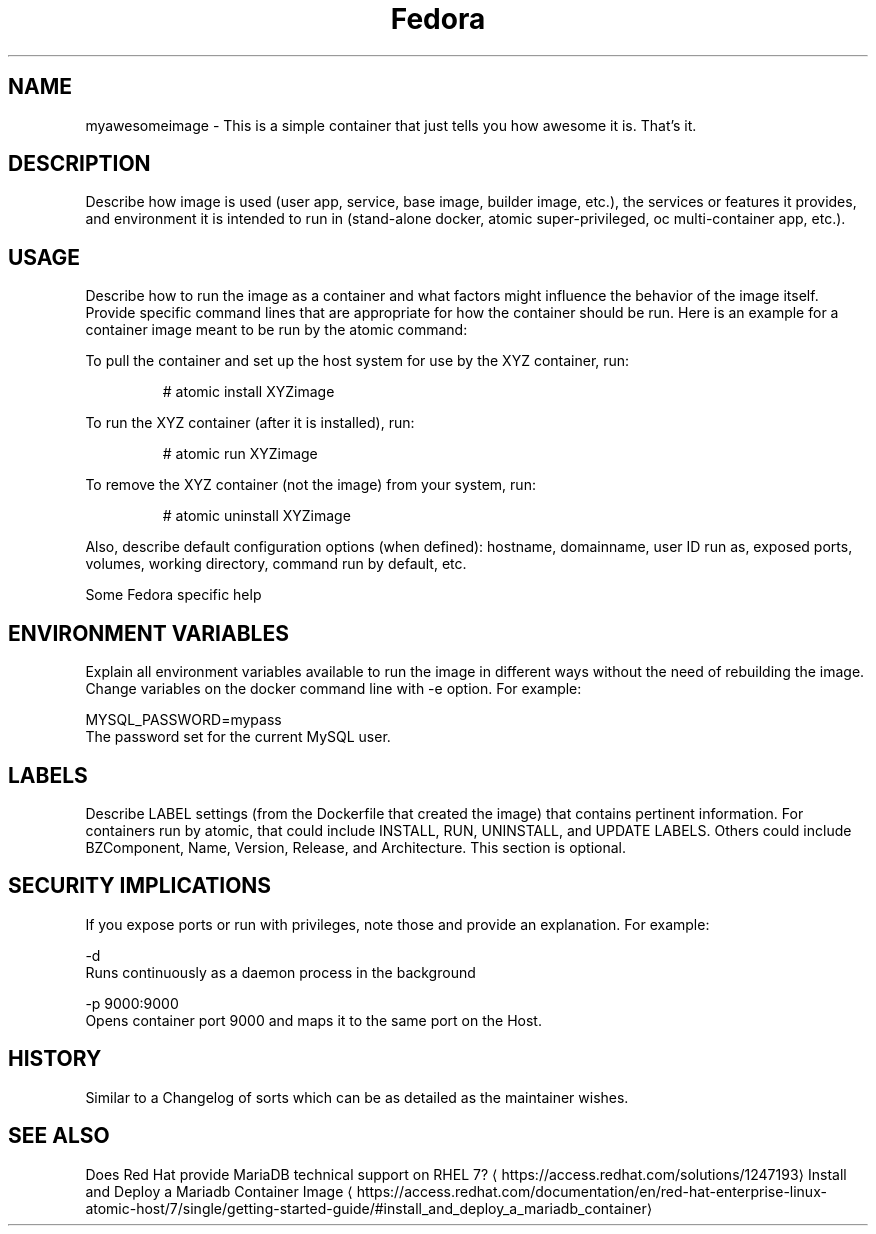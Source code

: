 .TH "Fedora " "1" " Container Image Pages" "MAINTAINER" "DATE" 
.nh
.ad l


.SH NAME
.PP
myawesomeimage \- This is a simple container that just tells you how awesome it is. That's it.


.SH DESCRIPTION
.PP
Describe how image is used (user app, service, base image, builder image, etc.), the services or features it provides, and environment it is intended to run in (stand\-alone docker, atomic super\-privileged, oc multi\-container app, etc.).


.SH USAGE
.PP
Describe how to run the image as a container and what factors might influence the behavior of the image itself. Provide specific command lines that are appropriate for how the container should be run. Here is an example for a container image meant to be run by the atomic command:

.PP
To pull the container and set up the host system for use by the XYZ container, run:

.PP
.RS

.nf
# atomic install XYZimage

.fi
.RE

.PP
To run the XYZ container (after it is installed), run:

.PP
.RS

.nf
# atomic run XYZimage

.fi
.RE

.PP
To remove the XYZ container (not the image) from your system, run:

.PP
.RS

.nf
# atomic uninstall XYZimage

.fi
.RE

.PP
Also, describe default configuration options (when defined): hostname, domainname, user ID run as, exposed ports, volumes, working directory, command run by default, etc.

.PP
Some Fedora specific help


.SH ENVIRONMENT VARIABLES
.PP
Explain all environment variables available to run the image in different ways without the need of rebuilding the image. Change variables on the docker command line with \-e option. For example:

.PP
MYSQL\_PASSWORD=mypass
                The password set for the current MySQL user.


.SH LABELS
.PP
Describe LABEL settings (from the Dockerfile that created the image) that contains pertinent information.
For containers run by atomic, that could include INSTALL, RUN, UNINSTALL, and UPDATE LABELS. Others could
include BZComponent, Name, Version, Release, and Architecture. This section is optional.


.SH SECURITY IMPLICATIONS
.PP
If you expose ports or run with privileges, note those and provide an explanation. For example:

.PP
\-d
    Runs continuously as a daemon process in the background

.PP
\-p 9000:9000
    Opens  container  port  9000  and  maps it to the same port on the Host.


.SH HISTORY
.PP
Similar to a Changelog of sorts which can be as detailed as the maintainer wishes.


.SH SEE ALSO
.PP
Does Red Hat provide MariaDB technical support on RHEL 7? 
\[la]https://access.redhat.com/solutions/1247193\[ra]
Install and Deploy a Mariadb Container Image 
\[la]https://access.redhat.com/documentation/en/red-hat-enterprise-linux-atomic-host/7/single/getting-started-guide/#install_and_deploy_a_mariadb_container\[ra]
